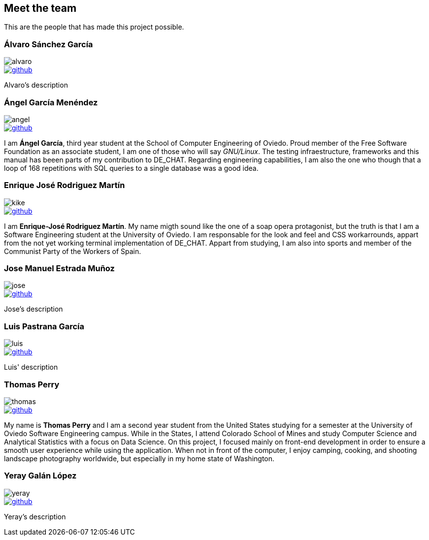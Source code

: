 == Meet the team

This are the people that has made this project possible.

=== Álvaro Sánchez García

image::alvaro.png[]

image::github.png[link="https://github.com/AlvasanG"]

Alvaro's description

=== Ángel García Menéndez

image::angel.png[]

image::github.png[link="https://github.com/flecktarn121"]

I am *Ángel García*, third year student at the School of Computer Engineering of Oviedo. Proud member of the Free Software Foundation as an associate student, I am one of those who will say __GNU/Linux__. The testing infraestructure, frameworks and this manual has beeen parts of my contribution to DE_CHAT. Regarding engineering capabilities, I am also the one who though that a loop of 168 repetitions with SQL queries to a single database was a good idea.

=== Enrique José Rodriguez Martín

image::kike.png[]

image::github.png[link="https://github.com/EnriqueJRodriguez"]

I am *Enrique-José Rodriguez Martín*. My name migth sound like the one of a soap opera protagonist, but the truth is that I am a Software Engineering student at the University of Oviedo. I am responsable for the look and feel and CSS workarrounds, appart from the not yet working terminal implementation of DE_CHAT. Appart from studying, I am also into sports and member of the Communist Party of the Workers of Spain.

=== Jose Manuel Estrada Muñoz

image::jose.png[]

image::github.png[link="https://github.com/josecurioso"]

Jose's description

=== Luis Pastrana García

image::luis.png[]

image::github.png[link="https://github.com/pastrana98"]

Luis' description

=== Thomas Perry

image::thomas.png[]

image::github.png[link="https://github.com/tgperry"]

My name is *Thomas Perry* and I am a second year student from the United States studying for a semester at the University of Oviedo Software Engineering campus. While in the States, I attend Colorado School of Mines and study Computer Science and Analytical Statistics with a focus on Data Science. On this project, I focused mainly on front-end development in order to ensure a smooth user experience while using the application. When not in front of the computer, I enjoy camping, cooking, and shooting landscape photography worldwide, but especially in my home state of Washington.

=== Yeray Galán López

image::yeray.png[]

image::github.png[link="https://github.com/YerayG"]

Yeray's description